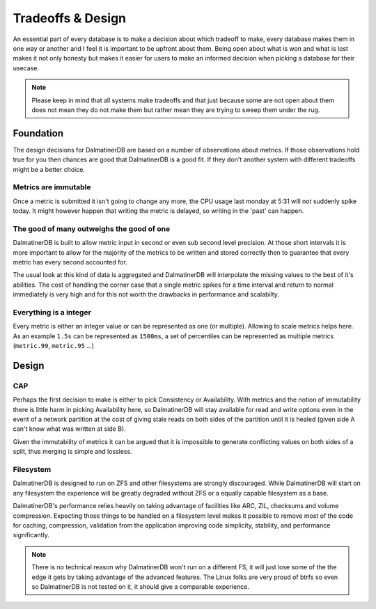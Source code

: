 .. DalmatinerDB tradeoff documentation, created by
   Heinz N. Gies on Sat Jul  5 16:49:03 2014.

Tradeoffs & Design
==================

An essential part of every database is to make a decision about which tradeoff to make, every database makes them in one way or another and I feel it is important to be upfront about them. Being open about what is won and what is lost makes it not only honesty but makes it easier for users to make an informed decision when picking a database for their usecase.

.. note::

   Please keep in mind that all systems make tradeoffs and that just because some are not open about them does not mean they do not make them but rather mean they are trying to sweep them under the rug.

Foundation
----------

The design decisions for DalmatinerDB are based on a number of observations about metrics. If those observations hold true for you then chances are good that DalmatinerDB is a good fit. If they don't another system with different tradeoffs might be a better choice.

Metrics are immutable
`````````````````````

Once a metric is submitted it isn't going to change any more, the CPU usage last monday at 5:31 will not suddenly spike today. It might however happen that writing the metric is delayed, so writing in the 'past' can happen.

The good of many outweighs the good of one
``````````````````````````````````````````

DalmatinerDB is built to allow metric input in second or even sub second level precision. At those short intervals it is more important to allow for the majority of the metrics to be written and stored correctly then to guarantee that every metric has every second accounted for.

The usual look at this kind of data is aggregated and DalmatinerDB will interpolate the missing values to the best of it's abilities. The cost of handling the corner case that a single metric spikes for a time interval and return to normal immediately is very high and for this not worth the drawbacks in performance and scalabilty.


Everything is a integer
```````````````````````

Every metric is either an integer value or can be represented as one (or multiple). Allowing to scale metrics helps here. As an example ``1.5s`` can be represented as ``1500ms``, a set of percentiles can be represented as multiple metrics (``metric.99``, ``metric.95`` ...)


Design
------

CAP
```
Perhaps the first decision to make is either to pick Consistency or Availability. With metrics and the notion of immutability there is little harm in picking Availability here, so DalmatinerDB will stay available for read and write options even in the event of a network partition at the cost of giving stale reads on both sides of the partition until it is healed (given side A can't know what was written at side B).

Given the immutability of metrics it can be argued that it is impossible to generate conflicting values on both sides of a split, thus merging is simple and lossless.

Filesystem
``````````

DalmatinerDB is designed to run on ZFS and other filesystems are strongly discouraged. While DalmatinerDB will start on any filesystem the experience will be greatly degraded without ZFS or a equally capable filesystem as a base.

DalmatinerDB's performance relies heavily on taking advantage of facilities like ARC, ZIL, checksums and volume compression. Expecting those things to be handled on a filesystem level makes it possible to remove most of the code for caching, compression, validation from the application improving code simplicity, stability, and performance significantly.

.. note::

   There is no technical reason why DalmatinerDB won't run on a different FS, it will just lose some of the the edge it gets by taking advantage of the advanced features. The Linux folks are very proud of btrfs so even so DalmatinerDB is not tested on it, it should give a comparable experience.
